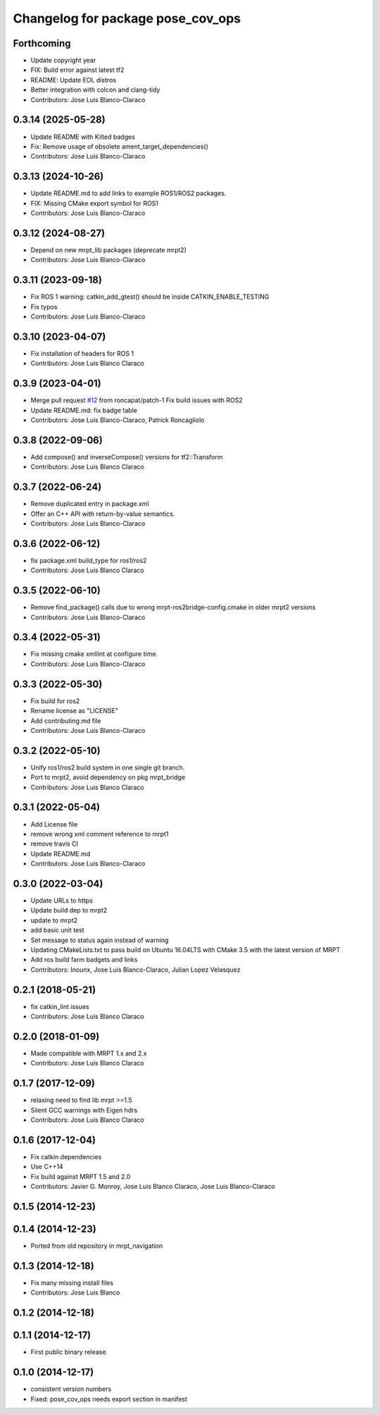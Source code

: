 ^^^^^^^^^^^^^^^^^^^^^^^^^^^^^^^^^^
Changelog for package pose_cov_ops
^^^^^^^^^^^^^^^^^^^^^^^^^^^^^^^^^^

Forthcoming
-----------
* Update copyright year
* FIX: Build error against latest tf2
* README: Update EOL distros
* Better integration with colcon and clang-tidy
* Contributors: Jose Luis Blanco-Claraco

0.3.14 (2025-05-28)
-------------------
* Update README with Kilted badges
* Fix: Remove usage of obsolete ament_target_dependencies()
* Contributors: Jose Luis Blanco-Claraco

0.3.13 (2024-10-26)
-------------------
* Update README.md to add links to example ROS1/ROS2 packages.
* FIX: Missing CMake export symbol for ROS1
* Contributors: Jose Luis Blanco-Claraco

0.3.12 (2024-08-27)
-------------------
* Depend on new mrpt_lib packages (deprecate mrpt2)
* Contributors: Jose Luis Blanco-Claraco

0.3.11 (2023-09-18)
-------------------
* Fix ROS 1 warning: catkin_add_gtest() should be inside CATKIN_ENABLE_TESTING
* Fix typos
* Contributors: Jose Luis Blanco-Claraco

0.3.10 (2023-04-07)
-------------------
* Fix installation of headers for ROS 1
* Contributors: Jose Luis Blanco Claraco

0.3.9 (2023-04-01)
------------------
* Merge pull request `#12 <https://github.com/mrpt-ros-pkg/pose_cov_ops/issues/12>`_ from roncapat/patch-1
  Fix build issues with ROS2
* Update README.md: fix badge table
* Contributors: Jose Luis Blanco-Claraco, Patrick Roncagliolo

0.3.8 (2022-09-06)
------------------
* Add compose() and inverseCompose() versions for tf2::Transform
* Contributors: Jose Luis Blanco Claraco

0.3.7 (2022-06-24)
------------------
* Remove duplicated entry in package.xml
* Offer an C++ API with return-by-value semantics.
* Contributors: Jose Luis Blanco-Claraco

0.3.6 (2022-06-12)
------------------
* fix package.xml build_type for ros1/ros2
* Contributors: Jose Luis Blanco Claraco

0.3.5 (2022-06-10)
------------------
* Remove find_package() calls due to wrong mrpt-ros2bridge-config.cmake in older mrpt2 versions
* Contributors: Jose Luis Blanco-Claraco

0.3.4 (2022-05-31)
------------------
* Fix missing cmake xmllint at configure time.
* Contributors: Jose Luis Blanco-Claraco

0.3.3 (2022-05-30)
------------------
* Fix build for ros2
* Rename license as "LICENSE"
* Add contributing.md file
* Contributors: Jose Luis Blanco-Claraco

0.3.2 (2022-05-10)
------------------
* Unify ros1/ros2 build system in one single git branch.
* Port to mrpt2, avoid dependency on pkg mrpt_bridge
* Contributors: Jose Luis Blanco Claraco

0.3.1 (2022-05-04)
------------------
* Add License file
* remove wrong xml comment reference to mrpt1
* remove travis CI
* Update README.md
* Contributors: Jose Luis Blanco-Claraco

0.3.0 (2022-03-04)
------------------
* Update URLs to https
* Update build dep to mrpt2
* update to mrpt2
* add basic unit test
* Set message to status again instead of warning
* Updating CMakeLists.txt to pass build on Ubuntu 16.04LTS with CMake 3.5 with the latest version of MRPT
* Add ros build farm badgets and links
* Contributors: Inounx, Jose Luis Blanco-Claraco, Julian Lopez Velasquez

0.2.1 (2018-05-21)
------------------
* fix catkin_lint issues
* Contributors: Jose Luis Blanco Claraco

0.2.0 (2018-01-09)
------------------
* Made compatible with MRPT 1.x and 2.x
* Contributors: Jose Luis Blanco Claraco

0.1.7 (2017-12-09)
------------------
* relaxing need to find lib mrpt >=1.5
* Silent GCC warnings with Eigen hdrs
* Contributors: Jose Luis Blanco Claraco

0.1.6 (2017-12-04)
------------------
* Fix catkin dependencies
* Use C++14
* Fix build against MRPT 1.5 and 2.0
* Contributors: Javier G. Monroy, Jose Luis Blanco Claraco, Jose Luis Blanco-Claraco

0.1.5 (2014-12-23)
------------------

0.1.4 (2014-12-23)
------------------
* Ported from old repository in mrpt_navigation

0.1.3 (2014-12-18)
------------------
* Fix many missing install files
* Contributors: Jose Luis Blanco

0.1.2 (2014-12-18)
------------------

0.1.1 (2014-12-17)
------------------
* First public binary release.

0.1.0 (2014-12-17)
------------------
* consistent version numbers
* Fixed: pose_cov_ops needs export section in manifest

